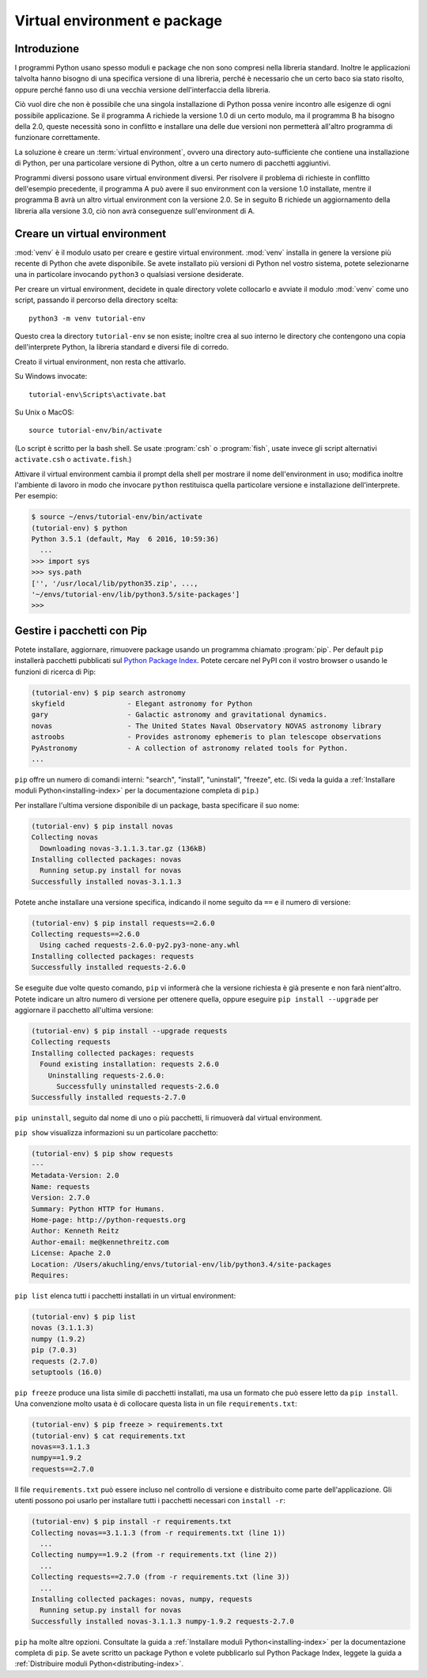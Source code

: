 .. _tut-venv:

*****************************
Virtual environment e package
*****************************

Introduzione
============

I programmi Python usano spesso moduli e package che non sono compresi nella 
libreria standard. Inoltre le applicazioni talvolta hanno bisogno di una 
specifica versione di una libreria, perché è necessario che un certo baco sia 
stato risolto, oppure perché fanno uso di una vecchia versione 
dell'interfaccia della libreria. 

Ciò vuol dire che non è possibile che una singola installazione di Python 
possa venire incontro alle esigenze di ogni possibile applicazione. Se il 
programma A richiede la versione 1.0 di un certo modulo, ma il programma B ha 
bisogno della 2.0, queste necessità sono in conflitto e installare una delle 
due versioni non permetterà all'altro programma di funzionare correttamente.

La soluzione è creare un :term:`virtual environment`, ovvero una directory 
auto-sufficiente che contiene una installazione di Python, per una particolare 
versione di Python, oltre a un certo numero di pacchetti aggiuntivi.

Programmi diversi possono usare virtual environment diversi. Per risolvere il 
problema di richieste in conflitto dell'esempio precedente, il programma A può 
avere il suo environment con la versione 1.0 installate, mentre il programma B 
avrà un altro virtual environment con la versione 2.0. Se in seguito B 
richiede un aggiornamento della libreria alla versione 3.0, ciò non avrà 
conseguenze sull'environment di A. 

Creare un virtual environment
=============================

:mod:`venv` è il modulo usato per creare e gestire virtual environment. 
:mod:`venv` installa in genere la versione più recente di Python che avete 
disponibile. Se avete installato più versioni di Python nel vostro sistema, 
potete selezionarne una in particolare invocando ``python3`` o qualsiasi 
versione desiderate.

Per creare un virtual environment, decidete in quale directory volete 
collocarlo e avviate il modulo :mod:`venv` come uno script, passando il 
percorso della directory scelta::

   python3 -m venv tutorial-env

Questo crea la directory ``tutorial-env`` se non esiste; inoltre crea al suo 
interno le directory che contengono una copia dell'interprete Python, la 
libreria standard e diversi file di corredo.

Creato il virtual environment, non resta che attivarlo. 

Su Windows invocate::

  tutorial-env\Scripts\activate.bat

Su Unix o MacOS::

  source tutorial-env/bin/activate

(Lo script è scritto per la bash shell. Se usate :program:`csh` o 
:program:`fish`, usate invece gli script alternativi ``activate.csh`` o 
``activate.fish``.)

Attivare il virtual environment cambia il prompt della shell per mostrare il 
nome dell'environment in uso; modifica inoltre l'ambiente di lavoro in modo 
che invocare ``python`` restituisca quella particolare versione e 
installazione dell'interprete. Per esempio:

.. code-block:: bash

  $ source ~/envs/tutorial-env/bin/activate
  (tutorial-env) $ python
  Python 3.5.1 (default, May  6 2016, 10:59:36)
    ...
  >>> import sys
  >>> sys.path
  ['', '/usr/local/lib/python35.zip', ...,
  '~/envs/tutorial-env/lib/python3.5/site-packages']
  >>>


Gestire i pacchetti con Pip
===========================

Potete installare, aggiornare, rimuovere package usando un programma chiamato 
:program:`pip`.  Per default ``pip`` installerà pacchetti pubblicati sul 
`Python Package Index <https://pypi.org>`_. Potete cercare nel PyPI con il 
vostro browser o usando le funzioni di ricerca di Pip:

.. code-block:: bash

  (tutorial-env) $ pip search astronomy
  skyfield               - Elegant astronomy for Python
  gary                   - Galactic astronomy and gravitational dynamics.
  novas                  - The United States Naval Observatory NOVAS astronomy library
  astroobs               - Provides astronomy ephemeris to plan telescope observations
  PyAstronomy            - A collection of astronomy related tools for Python.
  ...

``pip`` offre un numero di comandi interni: "search", "install", "uninstall",
"freeze", etc.  (Si veda la guida a 
:ref:`Installare moduli Python<installing-index>` per la documentazione 
completa di ``pip``.)

Per installare l'ultima versione disponibile di un package, basta specificare 
il suo nome:

.. code-block:: bash

  (tutorial-env) $ pip install novas
  Collecting novas
    Downloading novas-3.1.1.3.tar.gz (136kB)
  Installing collected packages: novas
    Running setup.py install for novas
  Successfully installed novas-3.1.1.3

Potete anche installare una versione specifica, indicando il nome seguito da 
``==`` e il numero di versione:

.. code-block:: bash

  (tutorial-env) $ pip install requests==2.6.0
  Collecting requests==2.6.0
    Using cached requests-2.6.0-py2.py3-none-any.whl
  Installing collected packages: requests
  Successfully installed requests-2.6.0

Se eseguite due volte questo comando, ``pip`` vi informerà che la versione 
richiesta è già presente e non farà nient'altro. Potete indicare un altro 
numero di versione per ottenere quella, oppure eseguire 
``pip install --upgrade`` per aggiornare il pacchetto all'ultima versione:

.. code-block:: bash

  (tutorial-env) $ pip install --upgrade requests
  Collecting requests
  Installing collected packages: requests
    Found existing installation: requests 2.6.0
      Uninstalling requests-2.6.0:
        Successfully uninstalled requests-2.6.0
  Successfully installed requests-2.7.0

``pip uninstall``, seguito dal nome di uno o più pacchetti, li rimuoverà dal 
virtual environment. 

``pip show`` visualizza informazioni su un particolare pacchetto:

.. code-block:: bash

  (tutorial-env) $ pip show requests
  ---
  Metadata-Version: 2.0
  Name: requests
  Version: 2.7.0
  Summary: Python HTTP for Humans.
  Home-page: http://python-requests.org
  Author: Kenneth Reitz
  Author-email: me@kennethreitz.com
  License: Apache 2.0
  Location: /Users/akuchling/envs/tutorial-env/lib/python3.4/site-packages
  Requires:

``pip list`` elenca tutti i pacchetti installati in un virtual environment:

.. code-block:: bash

  (tutorial-env) $ pip list
  novas (3.1.1.3)
  numpy (1.9.2)
  pip (7.0.3)
  requests (2.7.0)
  setuptools (16.0)

``pip freeze`` produce una lista simile di pacchetti installati, ma usa un 
formato che può essere letto da ``pip install``. Una convenzione molto usata è 
di collocare questa lista in un file ``requirements.txt``:

.. code-block:: bash

  (tutorial-env) $ pip freeze > requirements.txt
  (tutorial-env) $ cat requirements.txt
  novas==3.1.1.3
  numpy==1.9.2
  requests==2.7.0

Il file ``requirements.txt`` può essere incluso nel controllo di versione e 
distribuito come parte dell'applicazione. Gli utenti possono poi usarlo per 
installare tutti i pacchetti necessari con ``install -r``:

.. code-block:: bash

  (tutorial-env) $ pip install -r requirements.txt
  Collecting novas==3.1.1.3 (from -r requirements.txt (line 1))
    ...
  Collecting numpy==1.9.2 (from -r requirements.txt (line 2))
    ...
  Collecting requests==2.7.0 (from -r requirements.txt (line 3))
    ...
  Installing collected packages: novas, numpy, requests
    Running setup.py install for novas
  Successfully installed novas-3.1.1.3 numpy-1.9.2 requests-2.7.0

``pip`` ha molte altre opzioni. Consultate la guida a 
:ref:`Installare moduli Python<installing-index>` per la documentazione 
completa di ``pip``.  Se avete scritto un package Python e volete pubblicarlo 
sul Python Package Index, leggete la guida a 
:ref:`Distribuire moduli Python<distributing-index>`.

